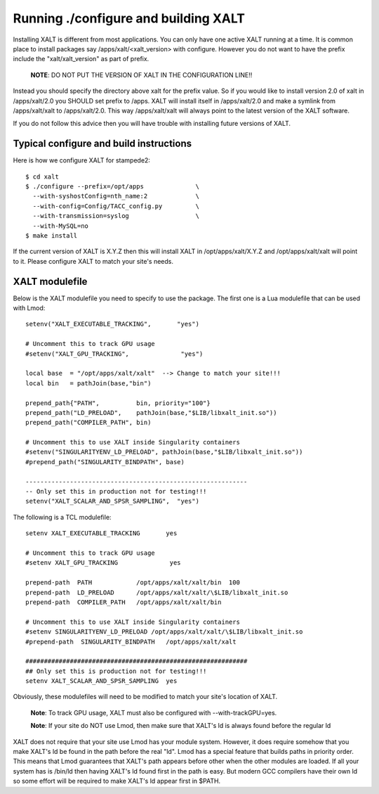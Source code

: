 Running ./configure and building XALT
-------------------------------------

Installing XALT is different from most applications.  You can only
have one active XALT running at a time.   It is common
place to install packages say /apps/xalt/<xalt_version> with
configure.  However you do not want to have the prefix include the
"xalt/xalt_version" as part of prefix.

   **NOTE**: DO NOT PUT THE VERSION OF XALT IN THE CONFIGURATION LINE!!

Instead you should specify the directory above xalt for the prefix
value.  So if you would like to install version 2.0 of xalt in
/apps/xalt/2.0 you SHOULD set prefix to /apps.  XALT will install
itself in /apps/xalt/2.0 and make a symlink from /apps/xalt/xalt to
/apps/xalt/2.0.  This way /apps/xalt/xalt will always point to the
latest version of the XALT software.

If you do not follow this advice then you will have trouble with
installing future versions of XALT.

Typical configure and build instructions
^^^^^^^^^^^^^^^^^^^^^^^^^^^^^^^^^^^^^^^^

Here is how we configure XALT for stampede2::

    $ cd xalt
    $ ./configure --prefix=/opt/apps              \
      --with-syshostConfig=nth_name:2             \
      --with-config=Config/TACC_config.py         \
      --with-transmission=syslog                  \
      --with-MySQL=no
    $ make install

If the current version of XALT is X.Y.Z then this will install XALT in
/opt/apps/xalt/X.Y.Z and /opt/apps/xalt/xalt will point to it.  Please
configure XALT to match your site's needs.


XALT modulefile
^^^^^^^^^^^^^^^

Below is the XALT modulefile you need to specify to use the
package.  The first one is a Lua modulefile that can be used with Lmod::


  setenv("XALT_EXECUTABLE_TRACKING",       "yes")

  # Uncomment this to track GPU usage
  #setenv("XALT_GPU_TRACKING",              "yes")

  local base  = "/opt/apps/xalt/xalt"  --> Change to match your site!!!
  local bin   = pathJoin(base,"bin")

  prepend_path{"PATH",          bin, priority="100"}
  prepend_path("LD_PRELOAD",    pathJoin(base,"$LIB/libxalt_init.so"))
  prepend_path("COMPILER_PATH", bin)

  # Uncomment this to use XALT inside Singularity containers
  #setenv("SINGULARITYENV_LD_PRELOAD", pathJoin(base,"$LIB/libxalt_init.so"))
  #prepend_path("SINGULARITY_BINDPATH", base)

  ------------------------------------------------------------
  -- Only set this in production not for testing!!!
  setenv("XALT_SCALAR_AND_SPSR_SAMPLING",  "yes")  

The following is a TCL modulefile::

  setenv XALT_EXECUTABLE_TRACKING       yes

  # Uncomment this to track GPU usage
  #setenv XALT_GPU_TRACKING              yes

  prepend-path  PATH            /opt/apps/xalt/xalt/bin  100
  prepend-path  LD_PRELOAD      /opt/apps/xalt/xalt/\$LIB/libxalt_init.so
  prepend-path  COMPILER_PATH   /opt/apps/xalt/xalt/bin

  # Uncomment this to use XALT inside Singularity containers
  #setenv SINGULARITYENV_LD_PRELOAD /opt/apps/xalt/xalt/\$LIB/libxalt_init.so
  #prepend-path  SINGULARITY_BINDPATH   /opt/apps/xalt/xalt

  ############################################################
  ## Only set this is production not for testing!!!
  setenv XALT_SCALAR_AND_SPSR_SAMPLING  yes


Obviously, these modulefiles will need to be modified to match your
site's location of XALT.

  **Note**: To track GPU usage, XALT must also be configured with
  --with-trackGPU=yes.

  **Note**: If your site do NOT use Lmod, then make sure that XALT's ld is
  always found before the regular ld

XALT does not require that your site use Lmod has your module system.
However, it does require somehow that you make XALT's ld be found in
the path before the real "ld".  Lmod has a special feature that builds
paths in priority order.  This means that Lmod guarantees that XALT's
path appears before other when the other modules are loaded.  If all
your system has is /bin/ld then having XALT's ld found first in the
path is easy.  But modern GCC compilers have their own ld so some
effort will be required to make XALT's ld appear first in $PATH.



